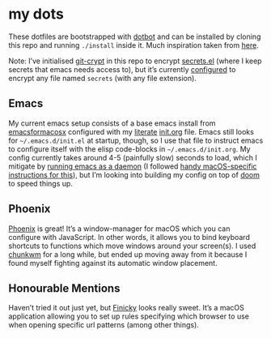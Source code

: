 * my dots
  These dotfiles are bootstrapped with [[https://github.com/anishathalye/dotbot][dotbot]] and can be installed by cloning
  this repo and running ~./install~ inside it. Much inspiration taken from [[https://github.com/nikitavoloboev/dotfiles][here]].

  Note: I’ve initialised [[https://github.com/AGWA/git-crypt][git-crypt]] in this repo to encrypt [[https://github.com/idmyn/dotfiles/blob/master/emacs/secrets.el][secrets.el]] (where I
  keep secrets that emacs needs access to), but it’s currently [[https://github.com/idmyn/dotfiles/blob/master/.gitattributes][configured]] to
  encrypt any file named ~secrets~ (with any file extension).

** Emacs
   My current emacs setup consists of a base emacs install from [[https://emacsformacosx.com][emacsformacosx]]
   configured with my [[https://en.wikipedia.org/wiki/Literate_programming][literate]] [[https://github.com/idmyn/dotfiles/blob/master/emacs/init.org][init.org]] file. Emacs still looks for
   ~~/.emacs.d/init.el~ at startup, though, so I use that file to instruct emacs
   to configure itself with the elisp code-blocks in ~~/.emacs.d/init.org~. My
   config currently takes around 4-5 (painfully slow) seconds to load, which I
   mitigate by [[https://www.emacswiki.org/emacs/EmacsAsDaemon][running emacs as a daemon]] (I followed [[https://web.archive.org/web/20190407092503/https://east.fm/posts/emacs-26-and-macos-mojave/index.html][handy macOS-specific
   instructions for this]]), but I’m looking into building my config on top of
   [[https://github.com/hlissner/doom-emacs][doom]] to speed things up.

** Phoenix
   [[https://github.com/kasper/phoenix][Phoenix]] is great! It’s a window-manager for macOS which you can configure
   with JavaScript. In other words, it allows you to bind keyboard shortcuts to
   functions which move windows around your screen(s). I used [[https://github.com/koekeishiya/chunkwm][chunkwm]] for a long
   while, but ended up moving away from it because I found myself fighting
   against its automatic window placement.

** Honourable Mentions
   Haven’t tried it out just yet, but [[https://github.com/johnste/finicky][Finicky]] looks really sweet. It’s a macOS
   application allowing you to set up rules specifying which browser to use when
   opening specific url patterns (among other things).
